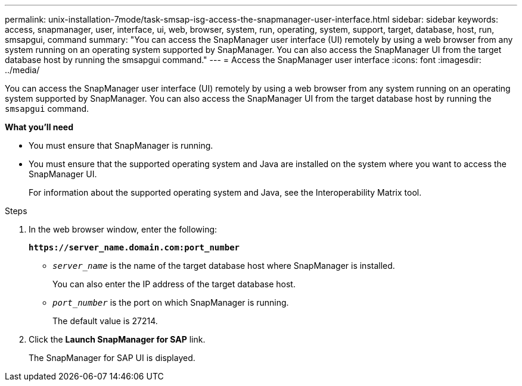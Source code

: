 ---
permalink: unix-installation-7mode/task-smsap-isg-access-the-snapmanager-user-interface.html
sidebar: sidebar
keywords: access, snapmanager, user, interface, ui, web, browser, system, run, operating, system, support, target, database, host, run, smsapgui, command
summary: "You can access the SnapManager user interface (UI) remotely by using a web browser from any system running on an operating system supported by SnapManager. You can also access the SnapManager UI from the target database host by running the smsapgui command."
---
= Access the SnapManager user interface
:icons: font
:imagesdir: ../media/

[.lead]
You can access the SnapManager user interface (UI) remotely by using a web browser from any system running on an operating system supported by SnapManager. You can also access the SnapManager UI from the target database host by running the `smsapgui` command.

*What you'll need*

* You must ensure that SnapManager is running.
* You must ensure that the supported operating system and Java are installed on the system where you want to access the SnapManager UI.
+
For information about the supported operating system and Java, see the Interoperability Matrix tool.

.Steps

. In the web browser window, enter the following:
+
`*\https://server_name.domain.com:port_number*`
+
 ** `_server_name_` is the name of the target database host where SnapManager is installed.
+
You can also enter the IP address of the target database host.

 ** `_port_number_` is the port on which SnapManager is running.
+
The default value is 27214.
. Click the *Launch SnapManager for SAP* link.
+
The SnapManager for SAP UI is displayed.
